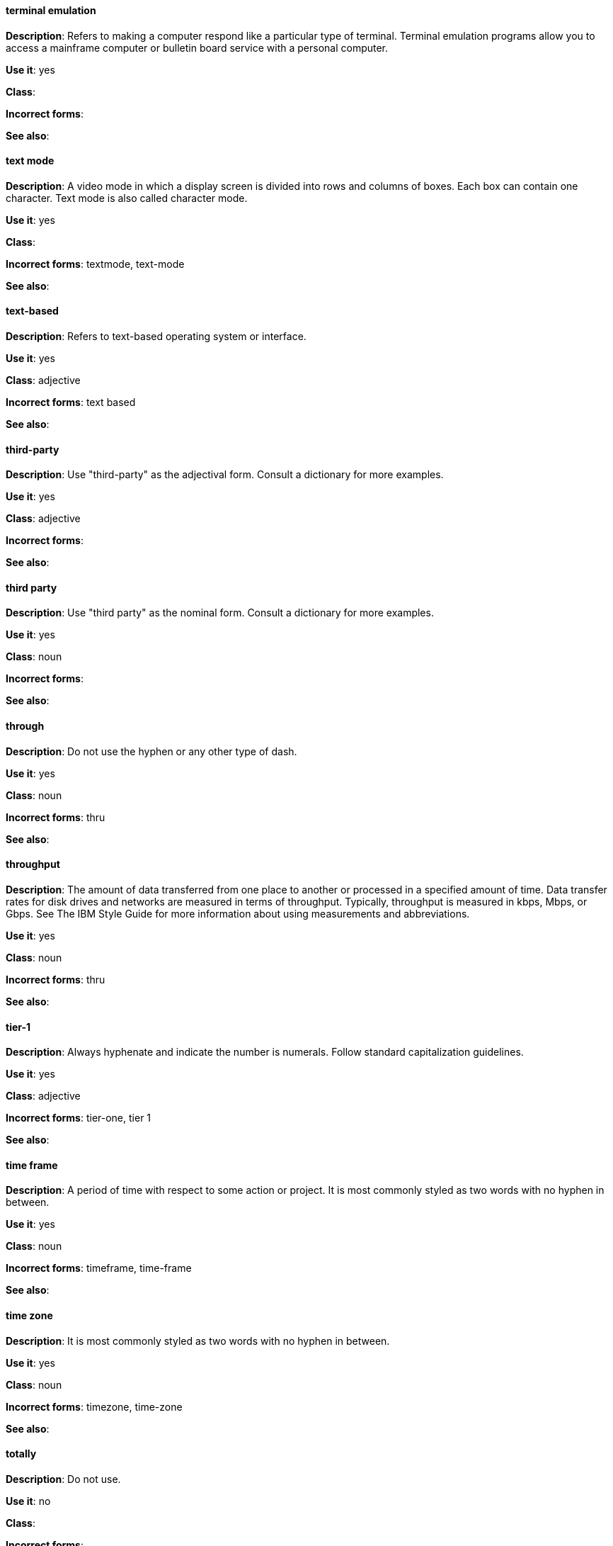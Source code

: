 [discrete]
==== terminal emulation
[[terminal_emulation]]
*Description*: Refers to making a computer respond like a particular type of terminal. Terminal emulation programs allow you to access a mainframe computer or bulletin board service with a personal computer. 

*Use it*: yes

*Class*:

*Incorrect forms*:

*See also*:

[discrete]
==== ⁠text mode
[[text_mode]]
*Description*: A video mode in which a display screen is divided into rows and columns of boxes. Each box can contain one character. Text mode is also called character mode. 

*Use it*: yes

*Class*:

*Incorrect forms*: textmode, text-mode

*See also*:

[discrete]
==== text-based
[[text-based]]
*Description*: Refers to text-based operating system or interface. 

*Use it*: yes

*Class*: adjective

*Incorrect forms*: text based

*See also*:

[discrete]
==== ⁠third-party
[[third-party]]
*Description*: Use "third-party" as the adjectival form. Consult a dictionary for more examples. 

*Use it*: yes

*Class*: adjective

*Incorrect forms*:

*See also*:

[discrete]
==== third party
[[third_party]]
*Description*: Use "third party" as the nominal form. Consult a dictionary for more examples. 

*Use it*: yes

*Class*: noun

*Incorrect forms*:

*See also*:

[discrete]
==== through
[[through]]
*Description*: Do not use the hyphen or any other type of dash. 

*Use it*: yes

*Class*: noun

*Incorrect forms*: thru

*See also*:

[discrete]
==== throughput
[[throughput]]
*Description*: The amount of data transferred from one place to another or processed in a specified amount of time. Data transfer rates for disk drives and networks are measured in terms of throughput. Typically, throughput is measured in kbps, Mbps, or Gbps. See The IBM Style Guide for more information about using measurements and abbreviations.

*Use it*: yes

*Class*: noun

*Incorrect forms*: thru

*See also*:

[discrete]
==== tier-1
[[tier-1]]
*Description*: Always hyphenate and indicate the number is numerals. Follow standard capitalization guidelines. 

*Use it*: yes

*Class*: adjective

*Incorrect forms*: tier-one, tier 1

*See also*:

[discrete]
==== time frame
[[time_frame]]
*Description*: A period of time with respect to some action or project. It is most commonly styled as two words with no hyphen in between.

*Use it*: yes

*Class*: noun

*Incorrect forms*: timeframe, time-frame

*See also*:

[discrete]
==== time zone
[[time_zone]]
*Description*: It is most commonly styled as two words with no hyphen in between.  

*Use it*: yes

*Class*: noun

*Incorrect forms*: timezone, time-zone

*See also*:

[discrete]
==== ⁠totally
[[totally]]
*Description*: Do not use.

*Use it*: no

*Class*: 

*Incorrect forms*:

*See also*: xref:basically[basically]

[discrete]
==== TTL
[[TTL]]
*Description*: Initialism for "time to live" (noun) and "time-to-live" (adjective). Neither the noun nor the adjective should be capitalized unless you are documenting a GUI field, label, or similar element, in which case you should use the same capitalization. Capitalization at the beginning of a sentence is acceptable. The initialism is always uppercase. 

*Use it*: yes

*Class*: noun

*Incorrect forms*: ttl

*See also*:

[discrete]
==== time to live
[[time_to_live]]
*Description*: Should not be capitalized unless you are documenting a GUI field, label, or similar element, in which case you should use the same capitalization. Capitalization at the beginning of a sentence is acceptable. The initialism of TTL is always uppercase. 

*Use it*: yes

*Class*: noun

*Incorrect forms*: ttl

*See also*: xref:TTL[TTL], xref:time_to_live2[time-to-live]

==== time-to-live
[[time_to_live2]]
*Description*: Should not be capitalized unless you are documenting a GUI field, label, or similar element, in which case you should use the same capitalization. Capitalization at the beginning of a sentence is acceptable. The initialism of TTL is always uppercase. 

*Use it*: yes

*Class*: adjective

*Incorrect forms*: ttl

*See also*: xref:TTL[TTL], xref:time_to_live[time to live]

[discrete]
==== ⁠type
[[type]]
*Description*: Type can be used as either a verb or noun. You can write "Print the data type of init" or "To start Source-Navigator, *type snavigator*." 

*Use it*: yes

*Class*: verb, noun

*Incorrect forms*:

*See also*: